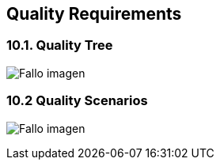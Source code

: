 [[section-quality-scenarios]]
== Quality Requirements



=== 10.1. Quality Tree

:imagesdir: images/
image:10_qualityTree.PNG["Fallo imagen"]

=== 10.2 Quality Scenarios

:imagesdir: images/
image:10_qualityScenarios.PNG["Fallo imagen"]

